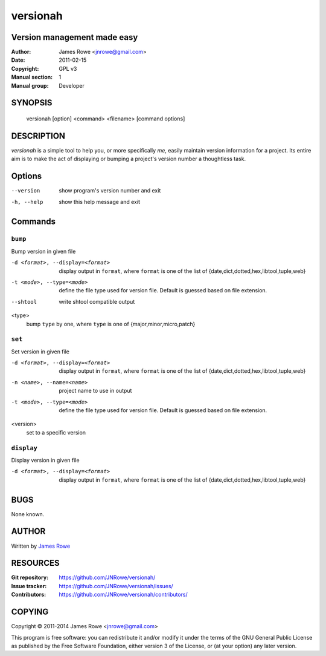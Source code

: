 versionah
=========

Version management made easy
----------------------------

:Author: James Rowe <jnrowe@gmail.com>
:Date: 2011-02-15
:Copyright: GPL v3
:Manual section: 1
:Manual group: Developer

SYNOPSIS
--------

    versionah [option] <command> <filename> [command options]

DESCRIPTION
-----------

`versionah` is a simple tool to help you, or more specifically *me*, easily
maintain version information for a project.  Its entire aim is to make the act
of displaying or bumping a project's version number a thoughtless task.

Options
-------

--version
    show program's version number and exit

-h, --help
    show this help message and exit

Commands
--------

``bump``
''''''''

Bump version in given file

-d <format>, --display=<format>
    display output in ``format``, where ``format`` is one of the list of
    {date,dict,dotted,hex,libtool,tuple,web}

-t <mode>, --type=<mode>
    define the file type used for version file.  Default is guessed based on
    file extension.

--shtool
    write shtool compatible output

<type>
    bump ``type`` by one, where ``type`` is one of {major,minor,micro,patch}

``set``
'''''''

Set version in given file

-d <format>, --display=<format>
    display output in ``format``, where ``format`` is one of the list of
    {date,dict,dotted,hex,libtool,tuple,web}

-n <name>, --name=<name>
    project name to use in output

-t <mode>, --type=<mode>
    define the file type used for version file.  Default is guessed based on
    file extension.

<version>
    set to a specific version

``display``
'''''''''''

Display version in given file

-d <format>, --display=<format>

   display output in ``format``, where ``format`` is one of the list of
   {date,dict,dotted,hex,libtool,tuple,web}

BUGS
----

None known.

AUTHOR
------

Written by `James Rowe <mailto:jnrowe@gmail.com>`__

RESOURCES
---------

:Git repository:  https://github.com/JNRowe/versionah/
:Issue tracker:  https://github.com/JNRowe/versionah/issues/
:Contributors:  https://github.com/JNRowe/versionah/contributors/

COPYING
-------

Copyright © 2011-2014  James Rowe <jnrowe@gmail.com>

This program is free software: you can redistribute it and/or modify it
under the terms of the GNU General Public License as published by the
Free Software Foundation, either version 3 of the License, or (at your
option) any later version.
